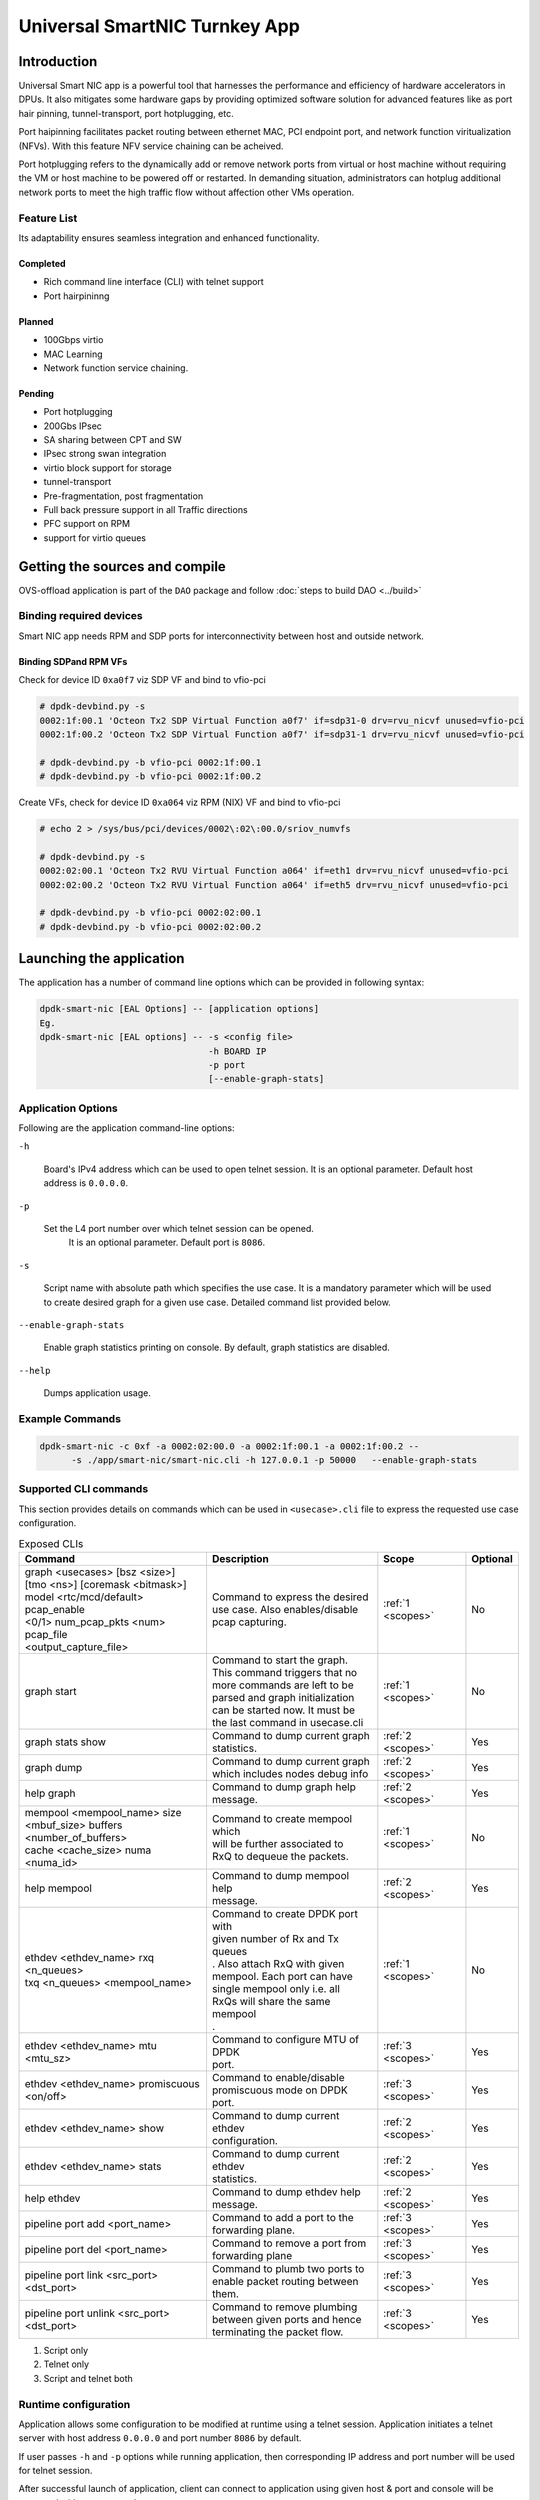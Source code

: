 ..  SPDX-License-Identifier: Marvell-MIT
    Copyright (c) 2024 Marvell.

******************************
Universal SmartNIC Turnkey App
******************************

Introduction
============

Universal Smart NIC app is a powerful tool that harnesses the performance
and efficiency of hardware accelerators in DPUs. It also mitigates some
hardware gaps by providing optimized software solution for advanced
features like as port hair pinning, tunnel-transport, port hotplugging, etc.

Port haipinning facilitates packet routing between ethernet MAC, PCI endpoint
port, and network function viritualization (NFVs). With this feature NFV
service chaining can be acheived.

Port hotplugging refers to the dynamically add or remove network ports from
virtual or host machine without requiring the VM or host machine to be powered
off or restarted. In demanding situation, administrators can hotplug additional
network ports to meet the high traffic flow without affection other VMs
operation.

Feature List
------------

Its adaptability ensures seamless integration and enhanced functionality.

Completed
`````````
* Rich command line interface (CLI) with telnet support
* Port hairpininng

Planned
```````
* 100Gbps virtio
* MAC Learning
* Network function service chaining.

Pending
```````
* Port hotplugging
* 200Gbs IPsec
* SA sharing between CPT and SW
* IPsec strong swan integration
* virtio block support for storage
* tunnel-transport
* Pre-fragmentation, post fragmentation
* Full back pressure support in all Traffic directions
* PFC support on RPM
* support for virtio queues

Getting the sources and compile
===============================

OVS-offload application is part of the ``DAO`` package and follow
:doc:`steps to build DAO <../build>`

Binding required devices
------------------------

Smart NIC app needs RPM and SDP ports for interconnectivity between host and
outside network.

Binding SDPand RPM VFs
``````````````````````
Check for device ID ``0xa0f7`` viz SDP VF and bind to vfio-pci

.. code-block:: console

 # dpdk-devbind.py -s
 0002:1f:00.1 'Octeon Tx2 SDP Virtual Function a0f7' if=sdp31-0 drv=rvu_nicvf unused=vfio-pci
 0002:1f:00.2 'Octeon Tx2 SDP Virtual Function a0f7' if=sdp31-1 drv=rvu_nicvf unused=vfio-pci

 # dpdk-devbind.py -b vfio-pci 0002:1f:00.1
 # dpdk-devbind.py -b vfio-pci 0002:1f:00.2


Create VFs, check for device ID ``0xa064`` viz RPM (NIX) VF and bind to vfio-pci

.. code-block:: console

 # echo 2 > /sys/bus/pci/devices/0002\:02\:00.0/sriov_numvfs

 # dpdk-devbind.py -s
 0002:02:00.1 'Octeon Tx2 RVU Virtual Function a064' if=eth1 drv=rvu_nicvf unused=vfio-pci
 0002:02:00.2 'Octeon Tx2 RVU Virtual Function a064' if=eth5 drv=rvu_nicvf unused=vfio-pci

 # dpdk-devbind.py -b vfio-pci 0002:02:00.1
 # dpdk-devbind.py -b vfio-pci 0002:02:00.2

Launching the application
=========================

The application has a number of command line options
which can be provided in following syntax:

.. code-block:: console

   dpdk-smart-nic [EAL Options] -- [application options]
   Eg.
   dpdk-smart-nic [EAL options] -- -s <config file>
                                   -h BOARD IP
				   -p port
				   [--enable-graph-stats]

Application Options
-------------------

Following are the application command-line options:

``-h``

   Board's IPv4 address which can be used to open telnet session.
   It is an optional parameter. Default host address is ``0.0.0.0``.

``-p``

   Set the L4 port number over which telnet session can be opened.
	It is an optional parameter. Default port is ``8086``.

``-s``

   Script name with absolute path which specifies the use case.
   It is a mandatory parameter which will be used to create desired
   graph for a given use case. Detailed command list provided below. 

``--enable-graph-stats``

   Enable graph statistics printing on console.
   By default, graph statistics are disabled.

``--help``

   Dumps application usage.

Example Commands
----------------

.. code-block:: console

  dpdk-smart-nic -c 0xf -a 0002:02:00.0 -a 0002:1f:00.1 -a 0002:1f:00.2 --
  	-s ./app/smart-nic/smart-nic.cli -h 127.0.0.1 -p 50000   --enable-graph-stats

Supported CLI commands
----------------------

This section provides details on commands which can be used in ``<usecase>.cli``
file to express the requested use case configuration.

.. table:: Exposed CLIs
   :widths: auto

   +--------------------------------------+-----------------------------------+-------------------+----------+
   |               Command                |             Description           |     Scope         | Optional |
   +======================================+===================================+===================+==========+
   | | graph <usecases> [bsz <size>]      | | Command to express the desired  | :ref:`1 <scopes>` |    No    |
   | | [tmo <ns>] [coremask <bitmask>]    | | use case. Also enables/disable  |                   |          |
   | | model <rtc/mcd/default> pcap_enable| | pcap capturing.                 |                   |          |
   | | <0/1> num_pcap_pkts <num> pcap_file|                                   |                   |          |
   | | <output_capture_file>              |                                   |                   |          |
   +--------------------------------------+-----------------------------------+-------------------+----------+
   | graph start                          | | Command to start the graph.     | :ref:`1 <scopes>` |    No    |
   |                                      | | This command triggers that no   |                   |          |
   |                                      | | more commands are left to be    |                   |          |
   |                                      | | parsed and graph initialization |                   |          |
   |                                      | | can be started now. It must be  |                   |          |
   |                                      | | the last command in usecase.cli |                   |          |
   +--------------------------------------+-----------------------------------+-------------------+----------+
   | graph stats show                     | | Command to dump current graph   | :ref:`2 <scopes>` |    Yes   |
   |                                      | | statistics.                     |                   |          |
   +--------------------------------------+-----------------------------------+-------------------+----------+
   | graph dump                           | | Command to dump current graph   | :ref:`2 <scopes>` |    Yes   |
   |                                      | | which includes nodes debug info |                   |          |
   +--------------------------------------+-----------------------------------+-------------------+----------+
   | help graph                           | | Command to dump graph help      | :ref:`2 <scopes>` |    Yes   |
   |                                      | | message.                        |                   |          |
   +--------------------------------------+-----------------------------------+-------------------+----------+
   | | mempool <mempool_name> size        | | Command to create mempool which | :ref:`1 <scopes>` |    No    |
   | | <mbuf_size> buffers                | | will be further associated to   |                   |          |
   | | <number_of_buffers>                | | RxQ to dequeue the packets.     |                   |          |
   | | cache <cache_size> numa <numa_id>  |                                   |                   |          |
   +--------------------------------------+-----------------------------------+-------------------+----------+
   | help mempool                         | | Command to dump mempool help    | :ref:`2 <scopes>` |    Yes   |
   |                                      | | message.                        |                   |          |
   +--------------------------------------+-----------------------------------+-------------------+----------+
   | | ethdev <ethdev_name> rxq <n_queues>| | Command to create DPDK port with| :ref:`1 <scopes>` |    No    |
   | | txq <n_queues> <mempool_name>      | | given number of Rx and Tx queues|                   |          |
   |                                      | | . Also attach RxQ with given    |                   |          |
   |                                      | | mempool. Each port can have     |                   |          |
   |                                      | | single mempool only i.e. all    |                   |          |
   |                                      | | RxQs will share the same mempool|                   |          |
   |                                      | | .                               |                   |          |
   +--------------------------------------+-----------------------------------+-------------------+----------+
   | ethdev <ethdev_name> mtu <mtu_sz>    | | Command to configure MTU of DPDK| :ref:`3 <scopes>` |    Yes   |
   |                                      | | port.                           |                   |          |
   +--------------------------------------+-----------------------------------+-------------------+----------+
   | | ethdev <ethdev_name> promiscuous   | | Command to enable/disable       | :ref:`3 <scopes>` |    Yes   |
   | | <on/off>                           | | promiscuous mode on DPDK port.  |                   |          |
   +--------------------------------------+-----------------------------------+-------------------+----------+
   | ethdev <ethdev_name> show            | | Command to dump current ethdev  | :ref:`2 <scopes>` |    Yes   |
   |                                      | | configuration.                  |                   |          |
   +--------------------------------------+-----------------------------------+-------------------+----------+
   | ethdev <ethdev_name> stats           | | Command to dump current ethdev  | :ref:`2 <scopes>` |    Yes   |
   |                                      | | statistics.                     |                   |          |
   +--------------------------------------+-----------------------------------+-------------------+----------+
   | help ethdev                          | | Command to dump ethdev help     | :ref:`2 <scopes>` |    Yes   |
   |                                      | | message.                        |                   |          |
   +--------------------------------------+-----------------------------------+-------------------+----------+
   | pipeline port add <port_name>        | | Command to add a port to the    | :ref:`3 <scopes>` |    Yes   |
   |                                      | | forwarding plane.               |                   |          |
   +--------------------------------------+-----------------------------------+-------------------+----------+
   | pipeline port del <port_name>        | | Command to remove a port from   | :ref:`3 <scopes>` |    Yes   |
   |                                      | | forwarding plane                |                   |          |
   +--------------------------------------+-----------------------------------+-------------------+----------+
   | | pipeline port link <src_port>      | | Command to plumb two ports to   | :ref:`3 <scopes>` |    Yes   |
   | | <dst_port>                         | | enable packet routing between   |                   |          |
   |                                      | | them.                           |                   |          |
   +--------------------------------------+-----------------------------------+-------------------+----------+
   | | pipeline port unlink <src_port>    | | Command to remove plumbing      | :ref:`3 <scopes>` |    Yes   |
   | | <dst_port>                         | | between given ports and hence   |                   |          |
   |                                      | | terminating the packet flow.    |                   |          |
   +--------------------------------------+-----------------------------------+-------------------+----------+

.. _scopes:

1. Script only
2. Telnet only
3. Script and telnet both

Runtime configuration
---------------------

Application allows some configuration to be modified at runtime using a telnet session.
Application initiates a telnet server with host address ``0.0.0.0`` and port number ``8086``
by default.

If user passes ``-h`` and ``-p`` options while running application,
then corresponding IP address and port number will be used for telnet session.

After successful launch of application,
client can connect to application using given host & port
and console will be accessed with prompt ``graph>``.

Command to access a telnet session:

.. code-block:: console

   telnet <host> <port>

Example: ``dpdk-smart-nic`` is started with ``-h 127.0.0.1`` and ``-p 50000`` then

.. code-block:: console

   ~# telnet 127.0.0.1 50000
   Connected to 127.0.0.1

   Welcome!

   smart-nic> help ethdev

   ----------------------------- ethdev command help -----------------------------
   ethdev <ethdev_name> rxq <n_queues> txq <n_queues> <mempool_name>
   ethdev <ethdev_name> promiscuous <on/off>
   ethdev <ethdev_name> mtu <mtu_sz>
   ethdev <ethdev_name> stats
   ethdev <ethdev_name> show
   smart-nic> help pipeline

   ---------------------------- pipeline command help ----------------------------
   pipeline port add <port_name>
   pipeline port del <port_name>
   pipeline port link <src_port> <dst_port>
   pipeline port unlink <src_port> <dst_port>
   smart-nic>

To exit the telnet session, type ``Ctrl + ]``.
This changes the ``graph>`` command prompt to ``telnet>`` command prompt.
Now running ``close`` or ``quit`` command on ``telnet>`` prompt
will terminate the telnet session.
